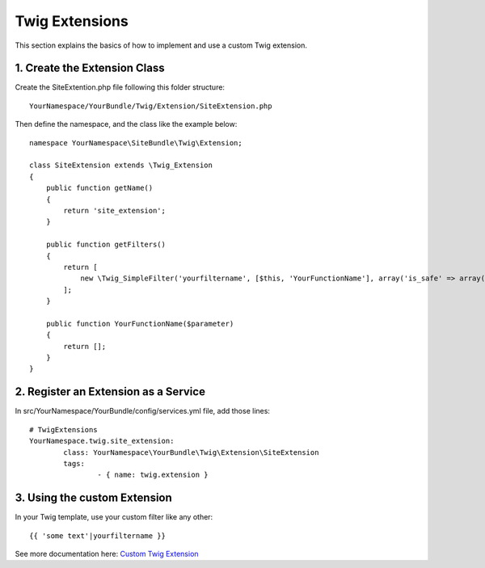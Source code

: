Twig Extensions
===============

This section explains the basics of how to implement and use a custom Twig extension.

1. Create the Extension Class
-----------------------------

Create the SiteExtention.php file following this folder structure::

	YourNamespace/YourBundle/Twig/Extension/SiteExtension.php

Then define the namespace, and the class like the example below::

	namespace YourNamespace\SiteBundle\Twig\Extension;

	class SiteExtension extends \Twig_Extension
	{
	    public function getName()
	    {
	        return 'site_extension';
	    }

	    public function getFilters()
	    {
	        return [
	            new \Twig_SimpleFilter('yourfiltername', [$this, 'YourFunctionName'], array('is_safe' => array('html'))),
	        ];
	    }

	    public function YourFunctionName($parameter)
	    {
	        return [];
	    }
	}

2. Register an Extension as a Service
-------------------------------------

In src/YourNamespace/YourBundle/config/services.yml file, add those lines::

	# TwigExtensions
	YourNamespace.twig.site_extension:
		class: YourNamespace\YourBundle\Twig\Extension\SiteExtension
		tags:
			- { name: twig.extension }

3. Using the custom Extension
-----------------------------

In your Twig template, use your custom filter like any other::

	{{ 'some text'|yourfiltername }}

See more documentation here: `Custom Twig Extension <http://symfony.com/doc/current/cookbook/templating/twig_extension.html>`_
